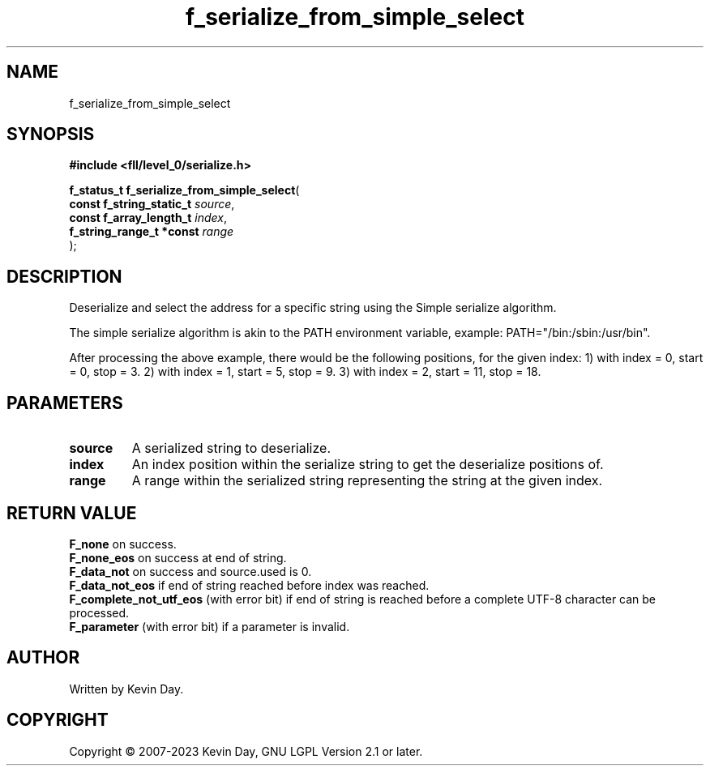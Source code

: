 .TH f_serialize_from_simple_select "3" "July 2023" "FLL - Featureless Linux Library 0.6.7" "Library Functions"
.SH "NAME"
f_serialize_from_simple_select
.SH SYNOPSIS
.nf
.B #include <fll/level_0/serialize.h>
.sp
\fBf_status_t f_serialize_from_simple_select\fP(
    \fBconst f_string_static_t \fP\fIsource\fP,
    \fBconst f_array_length_t  \fP\fIindex\fP,
    \fBf_string_range_t *const \fP\fIrange\fP
);
.fi
.SH DESCRIPTION
.PP
Deserialize and select the address for a specific string using the Simple serialize algorithm.
.PP
The simple serialize algorithm is akin to the PATH environment variable, example: PATH="/bin:/sbin:/usr/bin".
.PP
After processing the above example, there would be the following positions, for the given index: 1) with index = 0, start = 0, stop = 3. 2) with index = 1, start = 5, stop = 9. 3) with index = 2, start = 11, stop = 18.
.SH PARAMETERS
.TP
.B source
A serialized string to deserialize.

.TP
.B index
An index position within the serialize string to get the deserialize positions of.

.TP
.B range
A range within the serialized string representing the string at the given index.

.SH RETURN VALUE
.PP
\fBF_none\fP on success.
.br
\fBF_none_eos\fP on success at end of string.
.br
\fBF_data_not\fP on success and source.used is 0.
.br
\fBF_data_not_eos\fP if end of string reached before index was reached.
.br
\fBF_complete_not_utf_eos\fP (with error bit) if end of string is reached before a complete UTF-8 character can be processed.
.br
\fBF_parameter\fP (with error bit) if a parameter is invalid.
.SH AUTHOR
Written by Kevin Day.
.SH COPYRIGHT
.PP
Copyright \(co 2007-2023 Kevin Day, GNU LGPL Version 2.1 or later.
